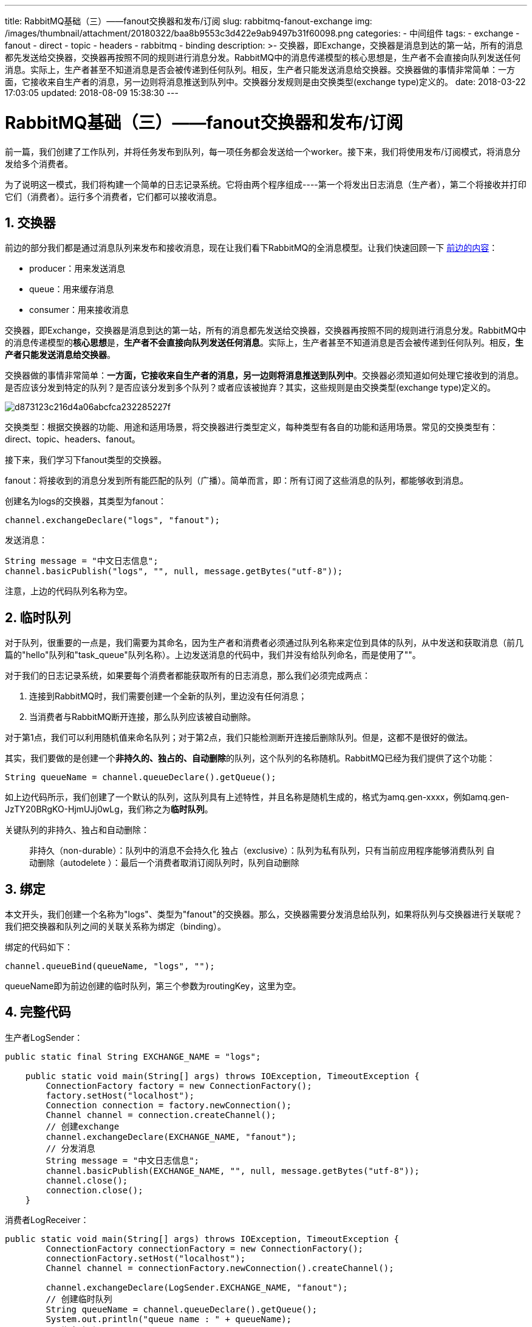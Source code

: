 ---
title: RabbitMQ基础（三）——fanout交换器和发布/订阅
slug: rabbitmq-fanout-exchange
img: /images/thumbnail/attachment/20180322/baa8b9553c3d422e9ab9497b31f60098.png
categories:
  - 中间组件
tags:
  - exchange
  - fanout
  - direct
  - topic
  - headers
  - rabbitmq
  - binding
description: >-
  交换器，即Exchange，交换器是消息到达的第一站，所有的消息都先发送给交换器，交换器再按照不同的规则进行消息分发。RabbitMQ中的消息传递模型的核心思想是，生产者不会直接向队列发送任何消息。实际上，生产者甚至不知道消息是否会被传递到任何队列。相反，生产者只能发送消息给交换器。交换器做的事情非常简单：一方面，它接收来自生产者的消息，另一边则将消息推送到队列中。交换器分发规则是由交换类型(exchange
  type)定义的。
date: 2018-03-22 17:03:05
updated: 2018-08-09 15:38:30
---

= RabbitMQ基础（三）——fanout交换器和发布/订阅
:author: belonk.com
:date: 2018-08-09
:doctype: article
:email: belonk@126.com
:encoding: UTF-8
:favicon:
:generateToc: true
:icons: font
:imagesdir: images
:keywords: exchange,fanout,direct,topic,headers,rabbitmq,binding,绑定,临时队列,匿名交换器
:linkcss: true
:numbered: true
:stylesheet: 
:tabsize: 4
:tag: exchange,fanout,direct,topic,headers,rabbitmq,binding
:toc: auto
:toc-title: 目录
:toclevels: 4
:website: https://belonk.com

前一篇，我们创建了工作队列，并将任务发布到队列，每一项任务都会发送给一个worker。接下来，我们将使用发布/订阅模式，将消息分发给多个消费者。

为了说明这一模式，我们将构建一个简单的日志记录系统。它将由两个程序组成----第一个将发出日志消息（生产者），第二个将接收并打印它们（消费者）。运行多个消费者，它们都可以接收消息。

== 交换器
 
前边的部分我们都是通过消息队列来发布和接收消息，现在让我们看下RabbitMQ的全消息模型。让我们快速回顾一下 http://www.belonk.com/c/RabbitMQ%E4%B9%8BHelloWorld.html[前边的内容]：

* producer：用来发送消息
* queue：用来缓存消息
* consumer：用来接收消息

交换器，即Exchange，交换器是消息到达的第一站，所有的消息都先发送给交换器，交换器再按照不同的规则进行消息分发。RabbitMQ中的消息传递模型的**核心思想**是，**生产者不会直接向队列发送任何消息**。实际上，生产者甚至不知道消息是否会被传递到任何队列。相反，**生产者只能发送消息给交换器**。

交换器做的事情非常简单：**一方面，它接收来自生产者的消息，另一边则将消息推送到队列中**。交换器必须知道如何处理它接收到的消息。是否应该分发到特定的队列？是否应该分发到多个队列？或者应该被抛弃？其实，这些规则是由交换类型(exchange type)定义的。


image::/images/attachment/20180322/d873123c216d4a06abcfca232285227f.png[]


交换类型：根据交换器的功能、用途和适用场景，将交换器进行类型定义，每种类型有各自的功能和适用场景。常见的交换类型有：direct、topic、headers、fanout。

接下来，我们学习下fanout类型的交换器。

fanout：将接收到的消息分发到所有能匹配的队列（广播）。简单而言，即：所有订阅了这些消息的队列，都能够收到消息。

创建名为logs的交换器，其类型为fanout：

----
channel.exchangeDeclare("logs", "fanout");
----

发送消息：

[source,java]
----
String message = "中文日志信息";
channel.basicPublish("logs", "", null, message.getBytes("utf-8"));
----
 
注意，上边的代码队列名称为空。

== 临时队列
 
对于队列，很重要的一点是，我们需要为其命名，因为生产者和消费者必须通过队列名称来定位到具体的队列，从中发送和获取消息（前几篇的"hello"队列和"task_queue"队列名称）。上边发送消息的代码中，我们并没有给队列命名，而是使用了""。

对于我们的日志记录系统，如果要每个消费者都能获取所有的日志消息，那么我们必须完成两点：

. 连接到RabbitMQ时，我们需要创建一个全新的队列，里边没有任何消息；
. 当消费者与RabbitMQ断开连接，那么队列应该被自动删除。

对于第1点，我们可以利用随机值来命名队列；对于第2点，我们只能检测断开连接后删除队列。但是，这都不是很好的做法。

其实，我们要做的是创建一个**非持久的、独占的、自动删除**的队列，这个队列的名称随机。RabbitMQ已经为我们提供了这个功能：


----
String queueName = channel.queueDeclare().getQueue();
----

如上边代码所示，我们创建了一个默认的队列，这队列具有上述特性，并且名称是随机生成的，格式为amq.gen-xxxx，例如amq.gen-JzTY20BRgKO-HjmUJj0wLg，我们称之为**临时队列**。

关键队列的非持久、独占和自动删除：


[blockquote]
____
非持久（non-durable）：队列中的消息不会持久化 独占（exclusive）：队列为私有队列，只有当前应用程序能够消费队列 自动删除（autodelete&nbsp;）：最后一个消费者取消订阅队列时，队列自动删除
____ 

== 绑定
 
本文开头，我们创建一个名称为"logs"、类型为"fanout"的交换器。那么，交换器需要分发消息给队列，如果将队列与交换器进行关联呢？我们把交换器和队列之间的关联关系称为绑定（binding）。

绑定的代码如下：

----
channel.queueBind(queueName, "logs", "");
----

queueName即为前边创建的临时队列，第三个参数为routingKey，这里为空。

== 完整代码
 
生产者LogSender：

[source,java]
----
public static final String EXCHANGE_NAME = "logs";

    public static void main(String[] args) throws IOException, TimeoutException {
        ConnectionFactory factory = new ConnectionFactory();
        factory.setHost("localhost");
        Connection connection = factory.newConnection();
        Channel channel = connection.createChannel();
        // 创建exchange
        channel.exchangeDeclare(EXCHANGE_NAME, "fanout");
        // 分发消息
        String message = "中文日志信息";
        channel.basicPublish(EXCHANGE_NAME, "", null, message.getBytes("utf-8"));
        channel.close();
        connection.close();
    }
----
 
消费者LogReceiver：

[source,java]
----
public static void main(String[] args) throws IOException, TimeoutException {
        ConnectionFactory connectionFactory = new ConnectionFactory();
        connectionFactory.setHost("localhost");
        Channel channel = connectionFactory.newConnection().createChannel();

        channel.exchangeDeclare(LogSender.EXCHANGE_NAME, "fanout");
        // 创建临时队列
        String queueName = channel.queueDeclare().getQueue();
        System.out.println("queue name : " + queueName);
        // 绑定队列
        channel.queueBind(queueName, LogSender.EXCHANGE_NAME, "");

        System.out.println("等待接收消息……");
        channel.basicConsume(queueName, true, new DefaultConsumer(channel) {
            @Override
            public void handleDelivery(String consumerTag, Envelope envelope, AMQP.BasicProperties properties, byte[] body) throws IOException {
                String message = new String(body, "utf-8");
                System.out.println("收到消息：" + message);
            }
        });
    }
----
 
这个过程如下图所示：

image::/images/attachment/20180322/baa8b9553c3d422e9ab9497b31f60098.png[]

LogSender创建交换器并发送消息到交换器；LogReceiver创建同名的交换器，并每次创建一个临时队列，该队列名称为RabbitMQ自动生成，而且是非持久、独占和自动删除的，然后将队列和交换器进行绑定，这样就可以从这些队列中获取消息。

启动多个LogReceiver，运行LogSender发送日志消息，可以看到每个消费者都能收到消息。

== 补充说明
 

=== 匿名交换器
 
在前几篇的例子中，我们整体上演示了RabbitMQ的工作模式，并没有创建交换器，那么我们违背了RabbitMQ的核心思想吗？其实不然。前几篇的例子中，我们已经在使用交换器发送消息了，只是我们使用的是默认名称为""的交换器，即交换器的名称为空，我们称之为匿名交换器：

----
channel.basicPublish("", "hello", null, message.getBytes("utf-8"));
----

第一个参数就是交换器的名称，消息都是通过这个未命名的交换器路由到消息队列hello（通过传递一个routingKey参数）。

=== 交换器查询
 
通过rabbitmqctl list_exchanges命令可以查询交换器：

[blockquote]
____
非持久（non-durable）：队列中的消息不会持久化 独占（exclusive）：队列为私有队列，只有当前应用程序能够消费队列 自动删除（autodelete&nbsp;）：最后一个消费者取消订阅队列时，队列自动删除
____ 

image::/images/attachment/20180322/d65a2fccb2d445bfaa501ffff76d31f9.png[]


可以看到，名称为logs的交换器，类型为fanout，以amq开头的这些交换器是RabbitMQ默认创建的。

=== 绑定查询

通过rabbitmqctl list_bindings命令可以查询绑定关系：

[blockquote]
____
非持久（non-durable）：队列中的消息不会持久化 独占（exclusive）：队列为私有队列，只有当前应用程序能够消费队列 自动删除（autodelete&nbsp;）：最后一个消费者取消订阅队列时，队列自动删除
____ 

image::/images/attachment/20180322/f5d3650366cb4473a792c97789faf357.png[]

可以看到，名为logs的交换器绑定了三个队列。


== 总结
 
. RabbitMQ中，消息都是发送给交换器exchange，然后在由交换器分发给其下绑定的队列；
. fanout交换器类型：进行消息广播，所有绑定的队列都能收到消息，适用于发布/订阅模式；
. 系统创建的临时队列，具备独占、非持久化和自动删除特性，而且名称是随机的；
. 名称为""的交换器并不是说没有使用交换器，而是使用了匿名交换器；
. 通过rabbitmqctl list_exchanges和rabbitmqctl list_bindings命令可以分别查询交换器列表和队列与交换器的绑定关系。

下一篇，我们将了解direct类型的交换器，实现路由功能。

